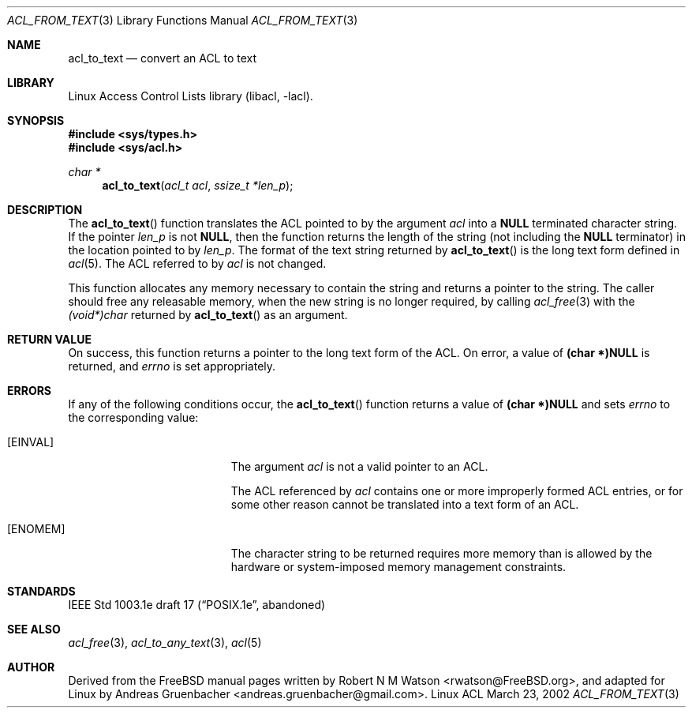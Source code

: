 .\" Access Control Lists manual pages
.\"
.\" (C) 2002 Andreas Gruenbacher, <andreas.gruenbacher@gmail.com>
.\"
.\" This is free documentation; you can redistribute it and/or
.\" modify it under the terms of the GNU General Public License as
.\" published by the Free Software Foundation; either version 2 of
.\" the License, or (at your option) any later version.
.\"
.\" The GNU General Public License's references to "object code"
.\" and "executables" are to be interpreted as the output of any
.\" document formatting or typesetting system, including
.\" intermediate and printed output.
.\"
.\" This manual is distributed in the hope that it will be useful,
.\" but WITHOUT ANY WARRANTY; without even the implied warranty of
.\" MERCHANTABILITY or FITNESS FOR A PARTICULAR PURPOSE.  See the
.\" GNU General Public License for more details.
.\"
.\" You should have received a copy of the GNU General Public
.\" License along with this manual.  If not, see
.\" <http://www.gnu.org/licenses/>.
.\"
.Dd March 23, 2002
.Dt ACL_FROM_TEXT 3
.Os "Linux ACL"
.Sh NAME
.Nm acl_to_text
.Nd convert an ACL to text
.Sh LIBRARY
Linux Access Control Lists library (libacl, \-lacl).
.Sh SYNOPSIS
.In sys/types.h
.In sys/acl.h
.Ft char *
.Fn acl_to_text "acl_t acl" "ssize_t *len_p"
.Sh DESCRIPTION
The
.Fn acl_to_text
function translates the ACL pointed to by the argument
.Va acl
into a
.Li NULL
terminated character string.  If the pointer
.Va len_p
is not
.Li NULL ,
then the function returns the length of the string (not
including the
.Li NULL
terminator) in the location pointed to by
.Va len_p .
The format of the text string returned by
.Fn acl_to_text
is the long text form defined in
.Xr acl 5 .
The ACL referred to by
.Va acl
is not changed.
.Pp
This function allocates any memory necessary to contain the string and
returns a pointer to the string.  The caller should free any releasable
memory, when the new string is no longer required, by calling
.Xr acl_free 3
with the
.Va (void*)char
returned by
.Fn acl_to_text
as an argument.
.Sh RETURN VALUE
On success, this function returns a pointer to the
long text form of the ACL.
On error, a value of
.Li (char *)NULL
is returned, and
.Va errno
is set appropriately.
.Sh ERRORS
If any of the following conditions occur, the
.Fn acl_to_text
function returns a value of
.Li (char *)NULL
and sets
.Va errno
to the corresponding value:
.Bl -tag -width Er
.It Bq Er EINVAL
The argument
.Va acl
is not a valid pointer to an ACL.
.Pp
The ACL referenced by
.Va acl
contains one or more improperly formed ACL entries, or for some other
reason cannot be translated into a text form of an ACL.
.It Bq Er ENOMEM
The character string to be returned requires more memory than is allowed
by the hardware or system-imposed memory management constraints.
.El
.Sh STANDARDS
IEEE Std 1003.1e draft 17 (\(lqPOSIX.1e\(rq, abandoned)
.Sh SEE ALSO
.Xr acl_free 3 ,
.Xw acl_from_text 3 ,
.Xr acl_to_any_text 3 ,
.Xr acl 5
.Sh AUTHOR
Derived from the FreeBSD manual pages written by
.An "Robert N M Watson" Aq rwatson@FreeBSD.org ,
and adapted for Linux by
.An "Andreas Gruenbacher" Aq andreas.gruenbacher@gmail.com .
